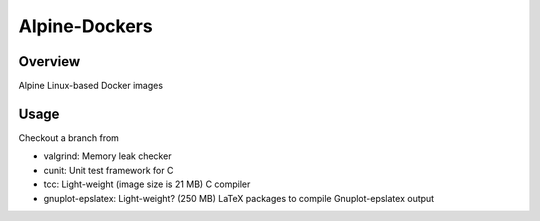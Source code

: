 ##############
Alpine-Dockers
##############

********
Overview
********

Alpine Linux-based Docker images

*****
Usage
*****

Checkout a branch from

* valgrind: Memory leak checker

* cunit: Unit test framework for C

* tcc: Light-weight (image size is 21 MB) C compiler

* gnuplot-epslatex: Light-weight? (250 MB) LaTeX packages to compile Gnuplot-epslatex output
